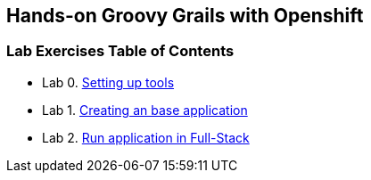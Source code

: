 [[devtester-grails-openshift]]
== Hands-on Groovy Grails with Openshift

[[lab-exercises-table-of-contents]]
=== Lab Exercises Table of Contents

* Lab 0. link:0-Setting-up-tools.adoc[Setting up tools]
* Lab 1. link:1-Create-New-Project.adoc[Creating an base application]
* Lab 2. link:2-Create-MVC.adoc[Run application in Full-Stack]